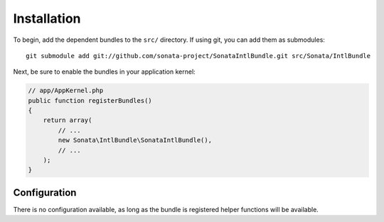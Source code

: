 Installation
============


To begin, add the dependent bundles to the ``src/`` directory. If using
git, you can add them as submodules::

  git submodule add git://github.com/sonata-project/SonataIntlBundle.git src/Sonata/IntlBundle

Next, be sure to enable the bundles in your application kernel:

.. code-block:: php

  // app/AppKernel.php
  public function registerBundles()
  {
      return array(
          // ...
          new Sonata\IntlBundle\SonataIntlBundle(),
          // ...
      );
  }

Configuration
-------------

There is no configuration available, as long as the bundle is registered helper functions will
be available.